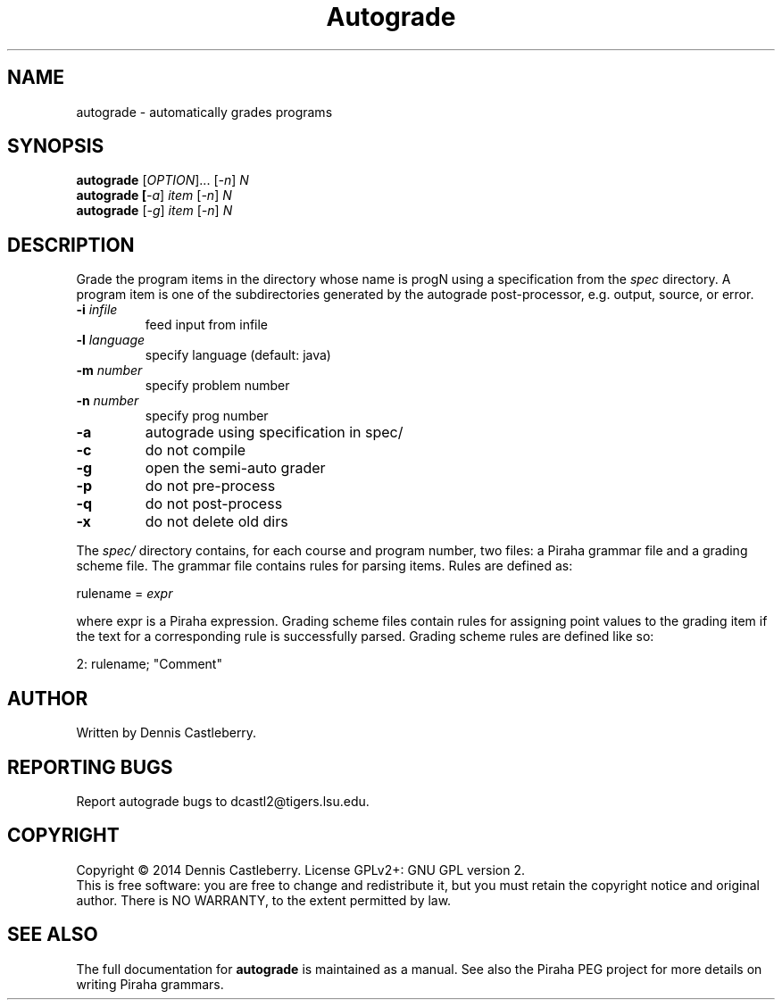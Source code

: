 .\" 
.TH Autograde "1" "March 2014" "" "User Commands"
.SH NAME
autograde \- automatically grades programs
.SH SYNOPSIS
.B autograde
[\fIOPTION\fR]... [\fI-n\fR] \fIN\fR
.br
.B autograde [\fI-a\fR] \fIitem\fR [\fI-n\fR] \fIN\fR
.br
.B autograde
[\fI-g\fR] \fIitem\fR [\fI-n\fR] \fIN\fR
.SH DESCRIPTION
.\" Add any additional description here
.PP
Grade the program items in the directory whose name is progN using a
specification from the \fIspec\fR directory.  A program item is one 
of the subdirectories generated by the autograde post-processor, e.g.
output, source, or error. 

.TP
\fB\-i\fR \fIinfile\fR
feed input from infile
.TP
\fB\-l\fR \fIlanguage\fR
specify language (default: java)
.TP
\fB\-m\fR \fInumber\fR
specify problem number 
.TP
\fB\-n\fR \fInumber\fR
specify prog number
.TP
\fB\-a\fR
autograde using specification in spec/
.TP
\fB\-c\fR 
do not compile
.TP
\fB\-g\fR
open the semi-auto grader
.TP
\fB\-p\fR 
do not pre-process
.TP
\fB\-q\fR 
do not post-process
.TP
\fB\-x\fR 
do not delete old dirs

.PP
The \fIspec/\fR directory contains, for each course and program number, two
files: a Piraha grammar file and a grading scheme file.  The grammar file
contains rules for parsing items.  Rules are defined as:

.PP 
rulename = \fIexpr\fR

.PP 
where expr is a Piraha expression.  Grading scheme files contain rules 
for assigning point values to the grading item if the text for a corresponding rule is successfully parsed.  Grading scheme rules are defined like so:

.PP 
2: rulename; "Comment"

.SH AUTHOR
Written by Dennis Castleberry.
.SH "REPORTING BUGS"
Report autograde bugs to dcastl2@tigers.lsu.edu.
.SH COPYRIGHT
Copyright \(co 2014 Dennis Castleberry.
License GPLv2+: GNU GPL version 2.
.br
This is free software: you are free to change and redistribute it, but you must retain the copyright notice and original author.
There is NO WARRANTY, to the extent permitted by law.
.SH "SEE ALSO"
The full documentation for
.B autograde
is maintained as a manual. See also the Piraha PEG project for more details on writing Piraha grammars. 

